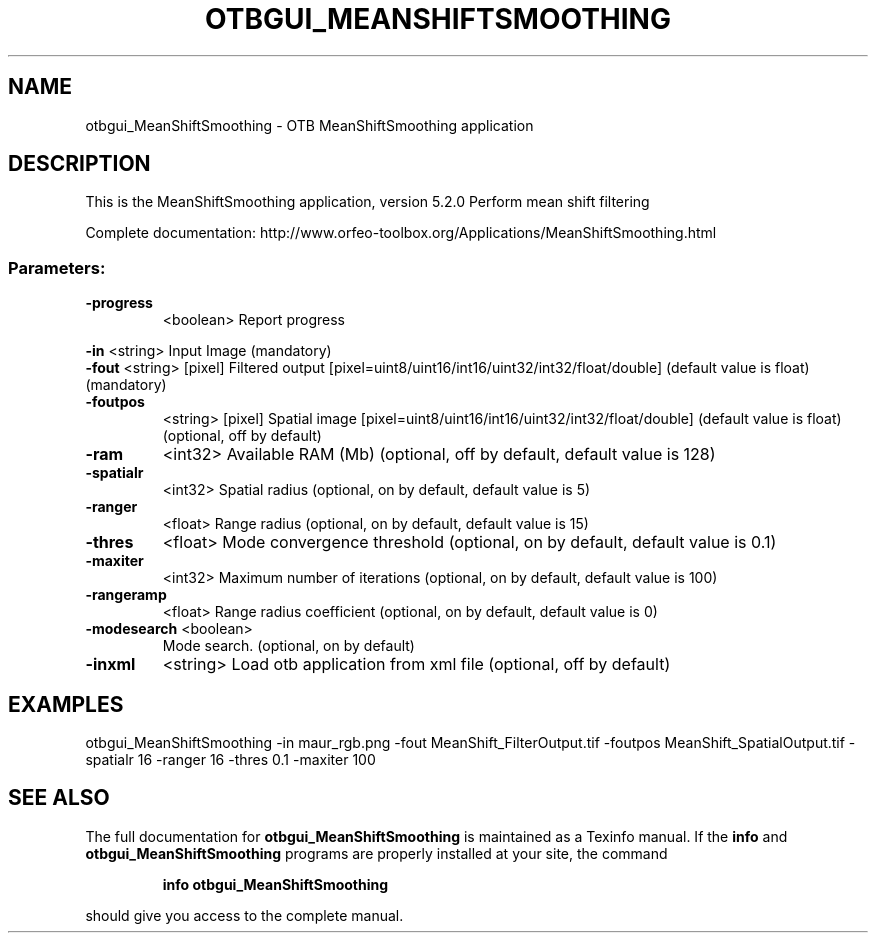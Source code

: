 .\" DO NOT MODIFY THIS FILE!  It was generated by help2man 1.46.4.
.TH OTBGUI_MEANSHIFTSMOOTHING "1" "December 2015" "otbgui_MeanShiftSmoothing 5.2.0" "User Commands"
.SH NAME
otbgui_MeanShiftSmoothing \- OTB MeanShiftSmoothing application
.SH DESCRIPTION
This is the MeanShiftSmoothing application, version 5.2.0
Perform mean shift filtering
.PP
Complete documentation: http://www.orfeo\-toolbox.org/Applications/MeanShiftSmoothing.html
.SS "Parameters:"
.TP
\fB\-progress\fR
<boolean>        Report progress
.PP
 \fB\-in\fR         <string>         Input Image  (mandatory)
 \fB\-fout\fR       <string> [pixel] Filtered output  [pixel=uint8/uint16/int16/uint32/int32/float/double] (default value is float) (mandatory)
.TP
\fB\-foutpos\fR
<string> [pixel] Spatial image  [pixel=uint8/uint16/int16/uint32/int32/float/double] (default value is float) (optional, off by default)
.TP
\fB\-ram\fR
<int32>          Available RAM (Mb)  (optional, off by default, default value is 128)
.TP
\fB\-spatialr\fR
<int32>          Spatial radius  (optional, on by default, default value is 5)
.TP
\fB\-ranger\fR
<float>          Range radius  (optional, on by default, default value is 15)
.TP
\fB\-thres\fR
<float>          Mode convergence threshold  (optional, on by default, default value is 0.1)
.TP
\fB\-maxiter\fR
<int32>          Maximum number of iterations  (optional, on by default, default value is 100)
.TP
\fB\-rangeramp\fR
<float>          Range radius coefficient  (optional, on by default, default value is 0)
.TP
\fB\-modesearch\fR <boolean>
Mode search.  (optional, on by default)
.TP
\fB\-inxml\fR
<string>         Load otb application from xml file  (optional, off by default)
.SH EXAMPLES
otbgui_MeanShiftSmoothing \-in maur_rgb.png \-fout MeanShift_FilterOutput.tif \-foutpos MeanShift_SpatialOutput.tif \-spatialr 16 \-ranger 16 \-thres 0.1 \-maxiter 100
.SH "SEE ALSO"
The full documentation for
.B otbgui_MeanShiftSmoothing
is maintained as a Texinfo manual.  If the
.B info
and
.B otbgui_MeanShiftSmoothing
programs are properly installed at your site, the command
.IP
.B info otbgui_MeanShiftSmoothing
.PP
should give you access to the complete manual.
